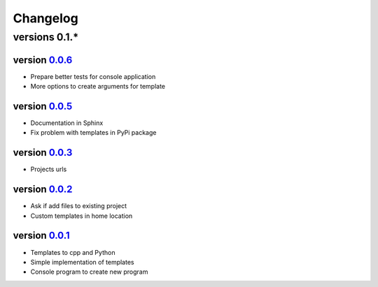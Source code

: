 ---------
Changelog
---------

versions 0.1.*
~~~~~~~~~~~~~~

version 0.0.6_
^^^^^^^^^^^^^^

- Prepare better tests for console application
- More options to create arguments for template

version 0.0.5_
^^^^^^^^^^^^^^

- Documentation in Sphinx
- Fix problem with templates in PyPi package

version 0.0.3_
^^^^^^^^^^^^^^

- Projects urls

version 0.0.2_
^^^^^^^^^^^^^^

- Ask if add files to existing project
- Custom templates in home location

version 0.0.1_
^^^^^^^^^^^^^^

- Templates to cpp and Python
- Simple implementation of templates
- Console program to create new program


.. _0.0.6: https://github.com/rafyco/templateme/releases/v0.0.6
.. _0.0.5: https://github.com/rafyco/templateme/releases/v0.0.5
.. _0.0.3: https://github.com/rafyco/templateme/releases/v0.0.3
.. _0.0.2: https://github.com/rafyco/templateme/releases/v0.0.2
.. _0.0.1: https://github.com/rafyco/templateme/releases/v0.0.1
